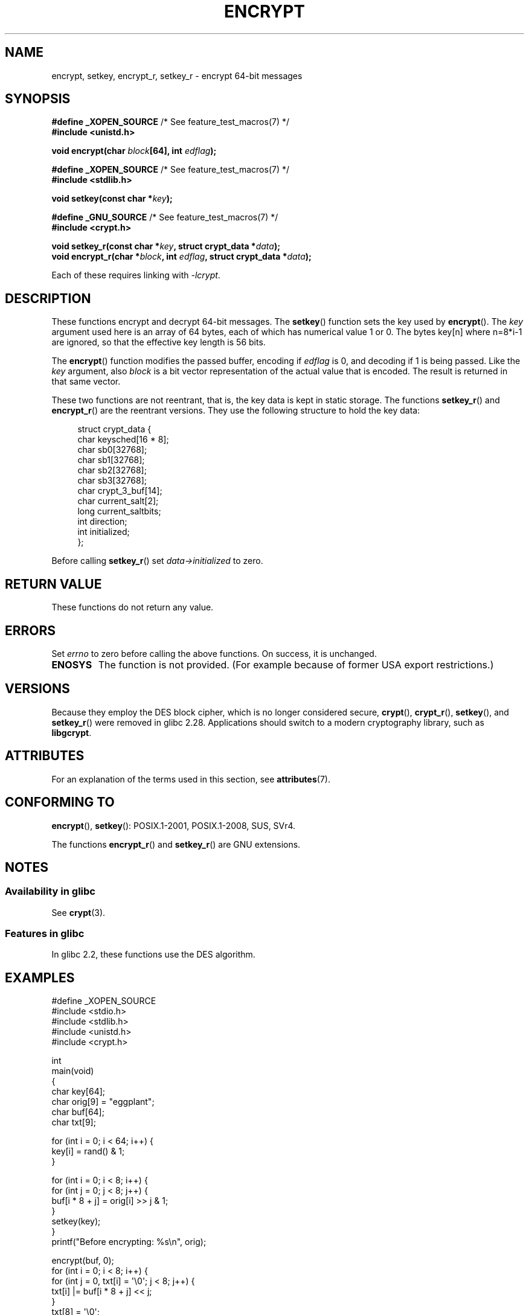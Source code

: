 .\" Copyright 2000 Nicolás Lichtmaier <nick@debian.org>
.\" Created 2000-07-22 00:52-0300
.\"
.\" %%%LICENSE_START(GPLv2+_DOC_FULL)
.\" This is free documentation; you can redistribute it and/or
.\" modify it under the terms of the GNU General Public License as
.\" published by the Free Software Foundation; either version 2 of
.\" the License, or (at your option) any later version.
.\"
.\" The GNU General Public License's references to "object code"
.\" and "executables" are to be interpreted as the output of any
.\" document formatting or typesetting system, including
.\" intermediate and printed output.
.\"
.\" This manual is distributed in the hope that it will be useful,
.\" but WITHOUT ANY WARRANTY; without even the implied warranty of
.\" MERCHANTABILITY or FITNESS FOR A PARTICULAR PURPOSE.  See the
.\" GNU General Public License for more details.
.\"
.\" You should have received a copy of the GNU General Public
.\" License along with this manual; if not, see
.\" <http://www.gnu.org/licenses/>.
.\" %%%LICENSE_END
.\"
.\" Modified 2002-07-23 19:21:35 CEST 2002 Walter Harms
.\" <walter.harms@informatik.uni-oldenburg.de>
.\"
.\" Modified 2003-04-04, aeb
.\"
.TH ENCRYPT 3 2020-06-09 "" "Linux Programmer's Manual"
.SH NAME
encrypt, setkey, encrypt_r, setkey_r \- encrypt 64-bit messages
.SH SYNOPSIS
.nf
.BR "#define _XOPEN_SOURCE" "       /* See feature_test_macros(7) */"
.B #include <unistd.h>
.PP
.BI "void encrypt(char " block "[64], int " edflag );

.BR "#define _XOPEN_SOURCE" "       /* See feature_test_macros(7) */"
.B #include <stdlib.h>
.PP
.BI "void setkey(const char *" key );

.BR "#define _GNU_SOURCE" "         /* See feature_test_macros(7) */"
.B "#include <crypt.h>"
.PP
.BI "void setkey_r(const char *" key ", struct crypt_data *" data );
.BI "void encrypt_r(char *" block ", int " edflag \
", struct crypt_data *" data );
.fi
.PP
Each of these requires linking with \fI\-lcrypt\fP.
.SH DESCRIPTION
These functions encrypt and decrypt 64-bit messages.
The
.BR setkey ()
function sets the key used by
.BR encrypt ().
The
.I key
argument used here is an array of 64 bytes, each of which has
numerical value 1 or 0.
The bytes key[n] where n=8*i-1 are ignored,
so that the effective key length is 56 bits.
.PP
The
.BR encrypt ()
function modifies the passed buffer, encoding if
.I edflag
is 0, and decoding if 1 is being passed.
Like the
.I key
argument, also
.I block
is a bit vector representation of the actual value that is encoded.
The result is returned in that same vector.
.PP
These two functions are not reentrant, that is, the key data is
kept in static storage.
The functions
.BR setkey_r ()
and
.BR encrypt_r ()
are the reentrant versions.
They use the following
structure to hold the key data:
.PP
.in +4n
.EX
struct crypt_data {
    char keysched[16 * 8];
    char sb0[32768];
    char sb1[32768];
    char sb2[32768];
    char sb3[32768];
    char crypt_3_buf[14];
    char current_salt[2];
    long current_saltbits;
    int  direction;
    int  initialized;
};
.EE
.in
.PP
Before calling
.BR setkey_r ()
set
.I data\->initialized
to zero.
.SH RETURN VALUE
These functions do not return any value.
.SH ERRORS
Set
.I errno
to zero before calling the above functions.
On success, it is unchanged.
.TP
.B ENOSYS
The function is not provided.
(For example because of former USA export restrictions.)
.SH VERSIONS
Because they employ the DES block cipher,
which is no longer considered secure,
.BR crypt (),
.BR crypt_r (),
.BR setkey (),
and
.BR setkey_r ()
were removed in glibc 2.28.
Applications should switch to a modern cryptography library, such as
.BR libgcrypt .
.SH ATTRIBUTES
For an explanation of the terms used in this section, see
.BR attributes (7).
.TS
allbox;
lbw23 lb lb
l l l.
Interface	Attribute	Value
T{
.BR encrypt (),
.BR setkey ()
T}	Thread safety	MT-Unsafe race:crypt
T{
.BR encrypt_r (),
.BR setkey_r ()
T}	Thread safety	MT-Safe
.TE
.SH CONFORMING TO
.BR encrypt (),
.BR setkey ():
POSIX.1-2001, POSIX.1-2008, SUS, SVr4.
.PP
The functions
.BR encrypt_r ()
and
.BR setkey_r ()
are GNU extensions.
.SH NOTES
.SS Availability in glibc
See
.BR crypt (3).
.SS Features in glibc
In glibc 2.2, these functions use the DES algorithm.
.SH EXAMPLES
.EX
#define _XOPEN_SOURCE
#include <stdio.h>
#include <stdlib.h>
#include <unistd.h>
#include <crypt.h>

int
main(void)
{
    char key[64];
    char orig[9] = "eggplant";
    char buf[64];
    char txt[9];

    for (int i = 0; i < 64; i++) {
        key[i] = rand() & 1;
    }

    for (int i = 0; i < 8; i++) {
        for (int j = 0; j < 8; j++) {
            buf[i * 8 + j] = orig[i] >> j & 1;
        }
        setkey(key);
    }
    printf("Before encrypting: %s\en", orig);

    encrypt(buf, 0);
    for (int i = 0; i < 8; i++) {
        for (int j = 0, txt[i] = \(aq\e0\(aq; j < 8; j++) {
            txt[i] |= buf[i * 8 + j] << j;
        }
        txt[8] = \(aq\e0\(aq;
    }
    printf("After encrypting:  %s\en", txt);

    encrypt(buf, 1);
    for (int i = 0; i < 8; i++) {
        for (int j = 0, txt[i] = \(aq\e0\(aq; j < 8; j++) {
            txt[i] |= buf[i * 8 + j] << j;
        }
        txt[8] = \(aq\e0\(aq;
    }
    printf("After decrypting:  %s\en", txt);
    exit(EXIT_SUCCESS);
}
.EE
.SH SEE ALSO
.BR cbc_crypt (3),
.BR crypt (3),
.BR ecb_crypt (3),
.\" .BR fcrypt (3)

